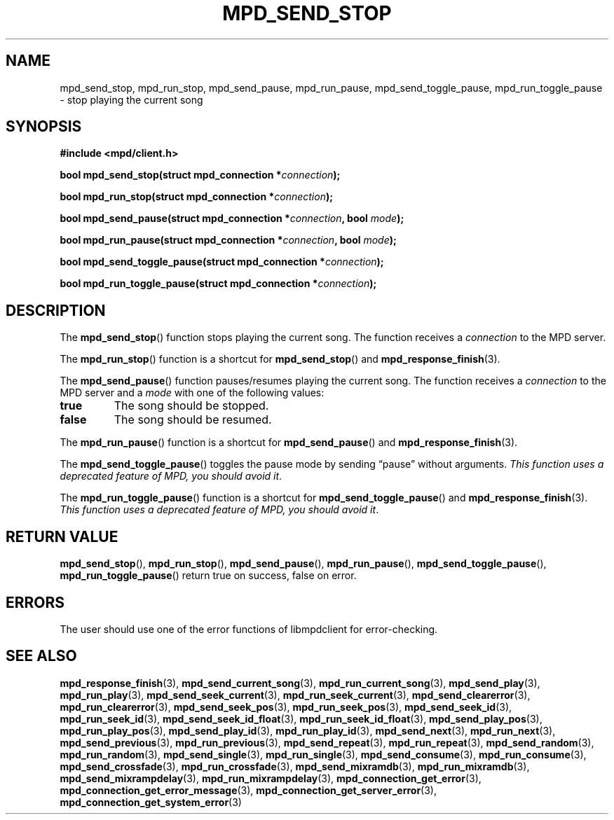 .TH MPD_SEND_STOP 3 2019
.SH NAME
mpd_send_stop, mpd_run_stop, mpd_send_pause, mpd_run_pause, 
mpd_send_toggle_pause, mpd_run_toggle_pause \- stop playing the current song
.SH SYNOPSIS
.B #include <mpd/client.h>
.PP
.BI "bool mpd_send_stop(struct mpd_connection *" connection );
.PP
.BI "bool mpd_run_stop(struct mpd_connection *" connection );
.PP
.BI "bool mpd_send_pause(struct mpd_connection *" connection ","
.BI "bool " mode );
.PP
.BI "bool mpd_run_pause(struct mpd_connection *" connection ","
.BI "bool " mode );
.PP
.BI "bool mpd_send_toggle_pause(struct mpd_connection *" connection );
.PP
.BI "bool mpd_run_toggle_pause(struct mpd_connection *" connection );
.SH DESCRIPTION
The
.BR mpd_send_stop ()
function stops playing the current song. The function receives a
.I connection
to the MPD server.
.PP
The
.BR mpd_run_stop ()
function is a shortcut for
.BR mpd_send_stop ()
and
.BR mpd_response_finish (3).
.PP
The
.BR mpd_send_pause ()
function pauses/resumes playing the current song. The function receives a
.I connection
to the MPD server and a
.I mode
with one of the following values:
.TP
.B true
The song should be stopped.
.TP
.B false
The song should be resumed.
.PP
The
.BR mpd_run_pause ()
function is a shortcut for
.BR mpd_send_pause ()
and
.BR mpd_response_finish (3).
.PP
The
.BR mpd_send_toggle_pause ()
toggles the pause mode by sending \(lqpause\(rq without arguments.
.IR "This function uses a deprecated feature of MPD, you should avoid it" .
.PP
The
.BR mpd_run_toggle_pause ()
function is a shortcut for
.BR mpd_send_toggle_pause ()
and
.BR mpd_response_finish (3).
.IR "This function uses a deprecated feature of MPD, you should avoid it" .
.SH RETURN VALUE
.BR mpd_send_stop (),
.BR mpd_run_stop (),
.BR mpd_send_pause (),
.BR mpd_run_pause (),
.BR mpd_send_toggle_pause (),
.BR mpd_run_toggle_pause ()
return true on success, false on error.
.SH ERRORS
The user should use one of the error functions of libmpdclient for
error-checking.
.SH SEE ALSO
.BR mpd_response_finish (3),
.BR mpd_send_current_song (3),
.BR mpd_run_current_song (3),
.BR mpd_send_play (3),
.BR mpd_run_play (3),
.BR mpd_send_seek_current (3),
.BR mpd_run_seek_current (3),
.BR mpd_send_clearerror (3),
.BR mpd_run_clearerror (3),
.BR mpd_send_seek_pos (3),
.BR mpd_run_seek_pos (3),
.BR mpd_send_seek_id (3),
.BR mpd_run_seek_id (3),
.BR mpd_send_seek_id_float (3),
.BR mpd_run_seek_id_float (3),
.BR mpd_send_play_pos (3),
.BR mpd_run_play_pos (3),
.BR mpd_send_play_id (3),
.BR mpd_run_play_id (3),
.BR mpd_send_next (3),
.BR mpd_run_next (3),
.BR mpd_send_previous (3),
.BR mpd_run_previous (3),
.BR mpd_send_repeat (3),
.BR mpd_run_repeat (3),
.BR mpd_send_random (3),
.BR mpd_run_random (3),
.BR mpd_send_single (3),
.BR mpd_run_single (3),
.BR mpd_send_consume (3),
.BR mpd_run_consume (3),
.BR mpd_send_crossfade (3),
.BR mpd_run_crossfade (3),
.BR mpd_send_mixramdb (3),
.BR mpd_run_mixramdb (3),
.BR mpd_send_mixrampdelay (3),
.BR mpd_run_mixrampdelay (3),
.BR mpd_connection_get_error (3),
.BR mpd_connection_get_error_message (3),
.BR mpd_connection_get_server_error (3),
.BR mpd_connection_get_system_error (3)
